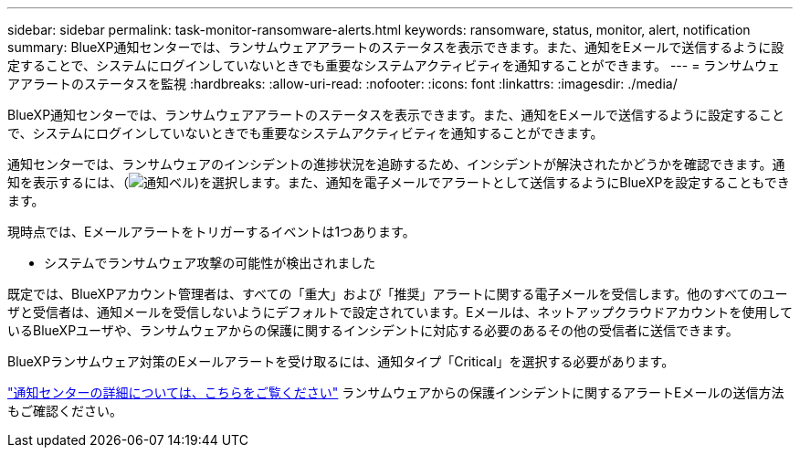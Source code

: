 ---
sidebar: sidebar 
permalink: task-monitor-ransomware-alerts.html 
keywords: ransomware, status, monitor, alert, notification 
summary: BlueXP通知センターでは、ランサムウェアアラートのステータスを表示できます。また、通知をEメールで送信するように設定することで、システムにログインしていないときでも重要なシステムアクティビティを通知することができます。 
---
= ランサムウェアアラートのステータスを監視
:hardbreaks:
:allow-uri-read: 
:nofooter: 
:icons: font
:linkattrs: 
:imagesdir: ./media/


[role="lead"]
BlueXP通知センターでは、ランサムウェアアラートのステータスを表示できます。また、通知をEメールで送信するように設定することで、システムにログインしていないときでも重要なシステムアクティビティを通知することができます。

通知センターでは、ランサムウェアのインシデントの進捗状況を追跡するため、インシデントが解決されたかどうかを確認できます。通知を表示するには、（image:button_bell_icon.png["通知ベル"])を選択します。また、通知を電子メールでアラートとして送信するようにBlueXPを設定することもできます。

現時点では、Eメールアラートをトリガーするイベントは1つあります。

* システムでランサムウェア攻撃の可能性が検出されました


既定では、BlueXPアカウント管理者は、すべての「重大」および「推奨」アラートに関する電子メールを受信します。他のすべてのユーザと受信者は、通知メールを受信しないようにデフォルトで設定されています。Eメールは、ネットアップクラウドアカウントを使用しているBlueXPユーザや、ランサムウェアからの保護に関するインシデントに対応する必要のあるその他の受信者に送信できます。

BlueXPランサムウェア対策のEメールアラートを受け取るには、通知タイプ「Critical」を選択する必要があります。

https://docs.netapp.com/us-en/bluexp-setup-admin/task-monitor-cm-operations.html["通知センターの詳細については、こちらをご覧ください"^] ランサムウェアからの保護インシデントに関するアラートEメールの送信方法もご確認ください。
